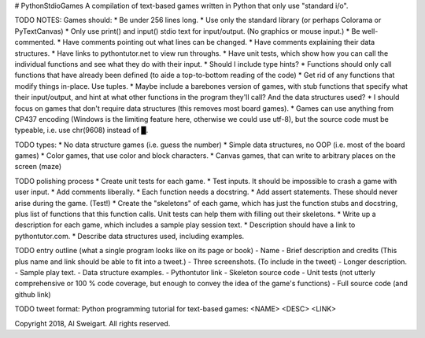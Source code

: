 # PythonStdioGames
A compilation of text-based games written in Python that only use "standard i/o".



TODO NOTES:
Games should:
* Be under 256 lines long.
* Use only the standard library (or perhaps Colorama or PyTextCanvas)
* Only use print() and input() stdio text for input/output. (No graphics or mouse input.)
* Be well-commented.
* Have comments pointing out what lines can be changed.
* Have comments explaining their data structures.
* Have links to pythontutor.net to view run throughs.
* Have unit tests, which show how you can call the individual functions and see what they do with their input.
* Should I include type hints?
* Functions should only call functions that have already been defined (to aide a top-to-bottom reading of the code)
* Get rid of any functions that modify things in-place. Use tuples.
* Maybe include a barebones version of games, with stub functions that specify what their input/output, and hint at what other functions in the program they'll call? And the data structures used?
* I should focus on games that don't require data structures (this removes most board games).
* Games can use anything from CP437 encoding (Windows is the limiting feature here, otherwise we could use utf-8), but the source code must be typeable, i.e. use chr(9608) instead of █.


TODO types:
* No data structure games (i.e. guess the number)
* Simple data structures, no OOP (i.e. most of the board games)
* Color games, that use color and block characters.
* Canvas games, that can write to arbitrary places on the screen (maze)



TODO polishing process
* Create unit tests for each game.
* Test inputs. It should be impossible to crash a game with user input.
* Add comments liberally.
* Each function needs a docstring.
* Add assert statements. These should never arise during the game. (Test!)
* Create the "skeletons" of each game, which has just the function stubs and docstring, plus list of functions that this function calls. Unit tests can help them with filling out their skeletons.
* Write up a description for each game, which includes a sample play session text.
* Description should have a link to pythontutor.com.
* Describe data structures used, including examples.



TODO entry outline (what a single program looks like on its page or book)
- Name
- Brief description and credits (This plus name and link should be able to fit into a tweet.)
- Three screenshots. (To include in the tweet)
- Longer description.
- Sample play text.
- Data structure examples.
- Pythontutor link
- Skeleton source code
- Unit tests (not utterly comprehensive or 100 % code coverage, but enough to convey the idea of the game's functions)
- Full source code (and github link)


TODO tweet format:
Python programming tutorial for text-based games: <NAME> <DESC> <LINK>

Copyright 2018, Al Sweigart. All rights reserved.